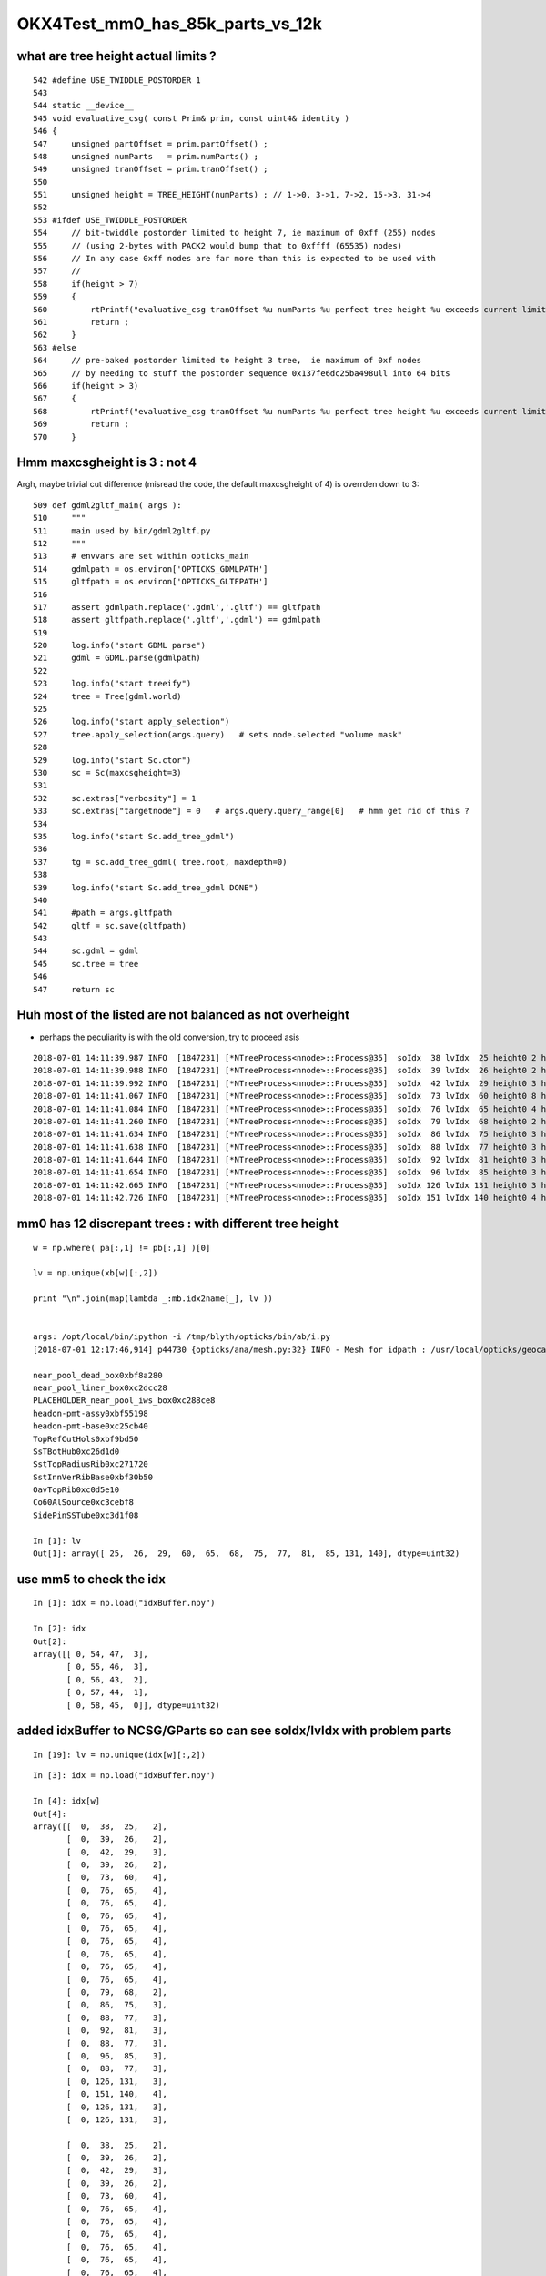 OKX4Test_mm0_has_85k_parts_vs_12k
===================================


what are tree height actual limits ?
-------------------------------------

::

     542 #define USE_TWIDDLE_POSTORDER 1
     543 
     544 static __device__
     545 void evaluative_csg( const Prim& prim, const uint4& identity )
     546 {
     547     unsigned partOffset = prim.partOffset() ;
     548     unsigned numParts   = prim.numParts() ;
     549     unsigned tranOffset = prim.tranOffset() ;
     550 
     551     unsigned height = TREE_HEIGHT(numParts) ; // 1->0, 3->1, 7->2, 15->3, 31->4 
     552 
     553 #ifdef USE_TWIDDLE_POSTORDER
     554     // bit-twiddle postorder limited to height 7, ie maximum of 0xff (255) nodes
     555     // (using 2-bytes with PACK2 would bump that to 0xffff (65535) nodes)
     556     // In any case 0xff nodes are far more than this is expected to be used with
     557     //
     558     if(height > 7)
     559     {
     560         rtPrintf("evaluative_csg tranOffset %u numParts %u perfect tree height %u exceeds current limit\n", tranOffset, numParts, height ) ;
     561         return ;
     562     }
     563 #else
     564     // pre-baked postorder limited to height 3 tree,  ie maximum of 0xf nodes
     565     // by needing to stuff the postorder sequence 0x137fe6dc25ba498ull into 64 bits 
     566     if(height > 3)
     567     {
     568         rtPrintf("evaluative_csg tranOffset %u numParts %u perfect tree height %u exceeds current limit\n", tranOffset, numParts, height ) ;
     569         return ;
     570     }



Hmm maxcsgheight is 3 : not 4
--------------------------------

Argh, maybe trivial cut difference (misread the code, the default maxcsgheight of 4)
is overrden down to 3::


    509 def gdml2gltf_main( args ):
    510     """
    511     main used by bin/gdml2gltf.py 
    512     """
    513     # envvars are set within opticks_main
    514     gdmlpath = os.environ['OPTICKS_GDMLPATH']
    515     gltfpath = os.environ['OPTICKS_GLTFPATH']
    516 
    517     assert gdmlpath.replace('.gdml','.gltf') == gltfpath
    518     assert gltfpath.replace('.gltf','.gdml') == gdmlpath
    519 
    520     log.info("start GDML parse")
    521     gdml = GDML.parse(gdmlpath)
    522 
    523     log.info("start treeify")
    524     tree = Tree(gdml.world)
    525 
    526     log.info("start apply_selection")
    527     tree.apply_selection(args.query)   # sets node.selected "volume mask" 
    528 
    529     log.info("start Sc.ctor")
    530     sc = Sc(maxcsgheight=3)
    531 
    532     sc.extras["verbosity"] = 1
    533     sc.extras["targetnode"] = 0   # args.query.query_range[0]   # hmm get rid of this ?
    534 
    535     log.info("start Sc.add_tree_gdml")
    536 
    537     tg = sc.add_tree_gdml( tree.root, maxdepth=0)
    538 
    539     log.info("start Sc.add_tree_gdml DONE")
    540 
    541     #path = args.gltfpath
    542     gltf = sc.save(gltfpath)
    543 
    544     sc.gdml = gdml
    545     sc.tree = tree
    546 
    547     return sc




Huh most of the listed are not balanced as not overheight 
--------------------------------------------------------------

* perhaps the peculiarity is with the old conversion, try to proceed asis 

::

    2018-07-01 14:11:39.987 INFO  [1847231] [*NTreeProcess<nnode>::Process@35]  soIdx  38 lvIdx  25 height0 2 height1 2 ### LISTED
    2018-07-01 14:11:39.988 INFO  [1847231] [*NTreeProcess<nnode>::Process@35]  soIdx  39 lvIdx  26 height0 2 height1 2 ### LISTED
    2018-07-01 14:11:39.992 INFO  [1847231] [*NTreeProcess<nnode>::Process@35]  soIdx  42 lvIdx  29 height0 3 height1 3 ### LISTED
    2018-07-01 14:11:41.067 INFO  [1847231] [*NTreeProcess<nnode>::Process@35]  soIdx  73 lvIdx  60 height0 8 height1 4 ### LISTED
    2018-07-01 14:11:41.084 INFO  [1847231] [*NTreeProcess<nnode>::Process@35]  soIdx  76 lvIdx  65 height0 4 height1 4 ### LISTED
    2018-07-01 14:11:41.260 INFO  [1847231] [*NTreeProcess<nnode>::Process@35]  soIdx  79 lvIdx  68 height0 2 height1 2 ### LISTED
    2018-07-01 14:11:41.634 INFO  [1847231] [*NTreeProcess<nnode>::Process@35]  soIdx  86 lvIdx  75 height0 3 height1 3 ### LISTED
    2018-07-01 14:11:41.638 INFO  [1847231] [*NTreeProcess<nnode>::Process@35]  soIdx  88 lvIdx  77 height0 3 height1 3 ### LISTED
    2018-07-01 14:11:41.644 INFO  [1847231] [*NTreeProcess<nnode>::Process@35]  soIdx  92 lvIdx  81 height0 3 height1 3 ### LISTED
    2018-07-01 14:11:41.654 INFO  [1847231] [*NTreeProcess<nnode>::Process@35]  soIdx  96 lvIdx  85 height0 3 height1 3 ### LISTED
    2018-07-01 14:11:42.665 INFO  [1847231] [*NTreeProcess<nnode>::Process@35]  soIdx 126 lvIdx 131 height0 3 height1 3 ### LISTED
    2018-07-01 14:11:42.726 INFO  [1847231] [*NTreeProcess<nnode>::Process@35]  soIdx 151 lvIdx 140 height0 4 height1 4 ### LISTED



mm0 has 12 discrepant trees : with different tree height 
------------------------------------------------------------

::

    w = np.where( pa[:,1] != pb[:,1] )[0]

    lv = np.unique(xb[w][:,2])

    print "\n".join(map(lambda _:mb.idx2name[_], lv ))


    args: /opt/local/bin/ipython -i /tmp/blyth/opticks/bin/ab/i.py
    [2018-07-01 12:17:46,914] p44730 {opticks/ana/mesh.py:32} INFO - Mesh for idpath : /usr/local/opticks/geocache/OKX4Test_World0xc15cfc0_PV_g4live/g4ok_gltf/828722902b5e94dab05ac248329ffebe/1 

    near_pool_dead_box0xbf8a280
    near_pool_liner_box0xc2dcc28
    PLACEHOLDER_near_pool_iws_box0xc288ce8
    headon-pmt-assy0xbf55198
    headon-pmt-base0xc25cb40
    TopRefCutHols0xbf9bd50
    SsTBotHub0xc26d1d0
    SstTopRadiusRib0xc271720
    SstInnVerRibBase0xbf30b50
    OavTopRib0xc0d5e10
    Co60AlSource0xc3cebf8
    SidePinSSTube0xc3d1f08

    In [1]: lv
    Out[1]: array([ 25,  26,  29,  60,  65,  68,  75,  77,  81,  85, 131, 140], dtype=uint32)



use mm5 to check the idx
---------------------------

::

    In [1]: idx = np.load("idxBuffer.npy")

    In [2]: idx
    Out[2]: 
    array([[ 0, 54, 47,  3],
           [ 0, 55, 46,  3],
           [ 0, 56, 43,  2],
           [ 0, 57, 44,  1],
           [ 0, 58, 45,  0]], dtype=uint32)






added idxBuffer to NCSG/GParts so can see soIdx/lvIdx with problem parts
-------------------------------------------------------------------------------



::

    In [19]: lv = np.unique(idx[w][:,2])



::

    In [3]: idx = np.load("idxBuffer.npy")

    In [4]: idx[w]
    Out[4]: 
    array([[  0,  38,  25,   2],
           [  0,  39,  26,   2],
           [  0,  42,  29,   3],
           [  0,  39,  26,   2],
           [  0,  73,  60,   4],
           [  0,  76,  65,   4],
           [  0,  76,  65,   4],
           [  0,  76,  65,   4],
           [  0,  76,  65,   4],
           [  0,  76,  65,   4],
           [  0,  76,  65,   4],
           [  0,  76,  65,   4],
           [  0,  76,  65,   4],
           [  0,  79,  68,   2],
           [  0,  86,  75,   3],
           [  0,  88,  77,   3],
           [  0,  92,  81,   3],
           [  0,  88,  77,   3],
           [  0,  96,  85,   3],
           [  0,  88,  77,   3],
           [  0, 126, 131,   3],
           [  0, 151, 140,   4],
           [  0, 126, 131,   3],
           [  0, 126, 131,   3],

           [  0,  38,  25,   2],
           [  0,  39,  26,   2],
           [  0,  42,  29,   3],
           [  0,  39,  26,   2],
           [  0,  73,  60,   4],
           [  0,  76,  65,   4],
           [  0,  76,  65,   4],
           [  0,  76,  65,   4],
           [  0,  76,  65,   4],
           [  0,  76,  65,   4],
           [  0,  76,  65,   4],
           [  0,  76,  65,   4],
           [  0,  76,  65,   4],
           [  0,  79,  68,   2],
           [  0,  86,  75,   3],
           [  0,  88,  77,   3],
           [  0,  92,  81,   3],
           [  0,  88,  77,   3],
           [  0,  96,  85,   3],
           [  0,  88,  77,   3],
           [  0, 126, 131,   3],
           [  0, 151, 140,   4],
           [  0, 126, 131,   3],
           [  0, 126, 131,   3]], dtype=uint32)



require access from a part to  soIdx/lvIdx/ndIdx 
------------------------------------------------------

* hmm to debug need access to identity indices soIdx/lvIdx/ndIdx : in a prim-level (ie Volume level) array 
  hmm isnth that already held in the merged mesh ?  not quite what is needed

  * added idxBuf to GParts to provide a slot of 4 uint to go with every NCSG/GPart that gets
    combined 


::

    /usr/local/opticks/geocache/OKX4Test_World0xc15cfc0_PV_g4live/g4ok_gltf/828722902b5e94dab05ac248329ffebe/1/GMergedMesh/0
    epsilon:0 blyth$ np.py identity.npy 
    (12230, 4)
    u32
    [[    0     0     0     0]
     [    1     1     1     0]
     [    2     2     2     0]
     ...
     [12227   246    85     0]
     [12228   247    85     0]
     [12229   248    85     0]]
    epsilon:0 blyth$ 




* but the primBuffer is derived from the partBuffer in GParts::makePrimBuffer()
  so to follow that need to repeat identity at part-level 


all bits of AD : notice the repeated pattern, for each AD
------------------------------------------------------------


* 24 shapes, repeated for each AD have different tree size
* checking boundaries of geometry with discrepant tree sizes 

::

    pp = map(str.strip, open("GParts.txt").readlines())

    In [51]: for _ in pb[w][:,0]: print pp[_]   

    LiquidScintillator///Acrylic
    LiquidScintillator///Acrylic
    LiquidScintillator///Acrylic
    LiquidScintillator///Acrylic
    Air///ESR
    MineralOil///StainlessSteel
    MineralOil///StainlessSteel
    MineralOil///StainlessSteel
    MineralOil///StainlessSteel
    MineralOil///StainlessSteel
    MineralOil///StainlessSteel
    MineralOil///StainlessSteel
    MineralOil///StainlessSteel
    MineralOil///StainlessSteel
    MineralOil///Acrylic
    MineralOil///Acrylic
    MineralOil///Acrylic
    MineralOil///Acrylic
    MineralOil///Acrylic
    MineralOil///Acrylic
    Vacuum///Acrylic
    NitrogenGas///Acrylic
    Vacuum///Acrylic
    Vacuum///Acrylic

    LiquidScintillator///Acrylic
    LiquidScintillator///Acrylic
    LiquidScintillator///Acrylic
    LiquidScintillator///Acrylic
    Air///ESR
    MineralOil///StainlessSteel
    MineralOil///StainlessSteel
    MineralOil///StainlessSteel
    MineralOil///StainlessSteel
    MineralOil///StainlessSteel
    MineralOil///StainlessSteel
    MineralOil///StainlessSteel
    MineralOil///StainlessSteel
    MineralOil///StainlessSteel
    MineralOil///Acrylic
    MineralOil///Acrylic
    MineralOil///Acrylic
    MineralOil///Acrylic
    MineralOil///Acrylic
    MineralOil///Acrylic
    Vacuum///Acrylic
    NitrogenGas///Acrylic
    Vacuum///Acrylic
    Vacuum///Acrylic


mm0 part count differences all one level up, C++ (b) larger than the python (a)
---------------------------------------------------------------------------------

::

    In [31]: w = np.where( pa[:,1] != pb[:,1] )[0]

    In [36]: w
    Out[36]: 
    array([   8,    9,   12,   13,  317,  327,  328,  329,  330,  331,  332,  333,  334,  351,  392,  394,  398,  400,  404,  406,  454,  493,  542,  624,  708,  709,  712,  713, 1017, 1027, 1028, 1029,
           1030, 1031, 1032, 1033, 1034, 1051, 1092, 1094, 1098, 1100, 1104, 1106, 1154, 1193, 1242, 1324])


    


    In [35]: np.hstack( [pa[w], pb[w]] )
    Out[35]: 
    array([[  38,    3,   14,    0,   38,    7,   14,    0],
           [  41,    3,   15,    0,   45,    7,   15,    0],
           [  48,    7,   18,    0,   56,   15,   18,    0],
           [  55,    3,   20,    0,   71,    7,   20,    0],
           [1923,   15,  579,  160, 1943,   31,  579,  160],
           [1997,   15,  620,  160, 2033,   31,  620,  160],
           [2012,   15,  623,  165, 2064,   31,  623,  165],
           [2027,   15,  626,  170, 2095,   31,  626,  170],
           [2042,   15,  629,  175, 2126,   31,  629,  175],
           [2057,   15,  632,  180, 2157,   31,  632,  180],
           [2072,   15,  635,  185, 2188,   31,  635,  185],
           [2087,   15,  638,  190, 2219,   31,  638,  190],
           [2102,   15,  641,  195, 2250,   31,  641,  195],
           [2229,    3,  692,  248, 2393,    7,  692,  248],
           [2448,    7,  781,  336, 2616,   15,  781,  336],
           [2458,    7,  783,  336, 2634,   15,  783,  336],
           [2468,    7,  787,  336, 2652,   15,  787,  336],
           [2478,    7,  790,  336, 2670,   15,  790,  336],
           [2494,    7,  797,  336, 2694,   15,  797,  336],
           [2504,    7,  800,  336, 2712,   15,  800,  336],
           [2708,    7,  897,  336, 2924,   15,  897,  336],
           [2811,   15,  954,  336, 3035,   31,  954,  336],
           [3072,    7, 1060,  336, 3312,   15, 1060,  336],
           [3350,    7, 1198,  336, 3598,   15, 1198,  336],
           [3530,    3, 1300,  336, 3786,    7, 1300,  336],
           [3533,    3, 1301,  336, 3793,    7, 1301,  336],
           [3540,    7, 1304,  336, 3804,   15, 1304,  336],
           [3547,    3, 1306,  336, 3819,    7, 1306,  336],
           [5415,   15, 1865,  496, 5691,   31, 1865,  496],
           [5489,   15, 1906,  496, 5781,   31, 1906,  496],
           [5504,   15, 1909,  501, 5812,   31, 1909,  501],
           [5519,   15, 1912,  506, 5843,   31, 1912,  506],
           [5534,   15, 1915,  511, 5874,   31, 1915,  511],
           [5549,   15, 1918,  516, 5905,   31, 1918,  516],
           [5564,   15, 1921,  521, 5936,   31, 1921,  521],
           [5579,   15, 1924,  526, 5967,   31, 1924,  526],
           [5594,   15, 1927,  531, 5998,   31, 1927,  531],
           [5721,    3, 1978,  584, 6141,    7, 1978,  584],
           [5940,    7, 2067,  672, 6364,   15, 2067,  672],
           [5950,    7, 2069,  672, 6382,   15, 2069,  672],
           [5960,    7, 2073,  672, 6400,   15, 2073,  672],
           [5970,    7, 2076,  672, 6418,   15, 2076,  672],
           [5986,    7, 2083,  672, 6442,   15, 2083,  672],
           [5996,    7, 2086,  672, 6460,   15, 2086,  672],
           [6200,    7, 2183,  672, 6672,   15, 2183,  672],
           [6303,   15, 2240,  672, 6783,   31, 2240,  672],
           [6564,    7, 2346,  672, 7060,   15, 2346,  672],
           [6842,    7, 2484,  672, 7346,   15, 2484,  672]], dtype=int32)





mm0 part counts 48/3116 have different part counts
-----------------------------------------------------

ab-i::

    In [27]: np.where( pa[:,1] != pb[:,1] )[0]
    Out[27]: 
    array([   8,    9,   12,   13,  317,  327,  328,  329,  330,  331,  332,  333,  334,  351,  392,  394,  398,  400,  404,  406,  454,  493,  542,  624,  708,  709,  712,  713, 1017, 1027, 1028, 1029,
           1030, 1031, 1032, 1033, 1034, 1051, 1092, 1094, 1098, 1100, 1104, 1106, 1154, 1193, 1242, 1324])

    In [28]: np.where( pa[:,1] != pb[:,1] )[0].shape
    Out[28]: (48,)

    In [29]: pa.shape
    Out[29]: (3116, 4)

    In [30]: pb.shape
    Out[30]: (3116, 4)




mm0 plane and transform offsets match
----------------------------------------

ab-i::

    In [13]: pa[:,2]
    Out[13]: array([   0,    1,    2, ..., 5341, 5342, 5343], dtype=int32)

    In [14]: pb[:,2]
    Out[14]: array([   0,    1,    2, ..., 5341, 5342, 5343], dtype=int32)

    In [15]: np.all( pa[:,2] == pb[:,2] )
    Out[15]: True

    In [16]: np.all( pa[:,3] == pb[:,3] )
    Out[16]: True



With balancing implemented are now in the same ballpark::

    epsilon:issues blyth$ ab-diff
    Files /usr/local/opticks/geocache/DayaBay_VGDX_20140414-1300/g4_00.dae/96ff965744a2f6b78c24e33c80d3a4cd/103/GPartsAnalytic/0/GParts.txt and /usr/local/opticks/geocache/OKX4Test_World0xc15cfc0_PV_g4live/g4ok_gltf/828722902b5e94dab05ac248329ffebe/1/GParts/0/GParts.txt differ
    Files /usr/local/opticks/geocache/DayaBay_VGDX_20140414-1300/g4_00.dae/96ff965744a2f6b78c24e33c80d3a4cd/103/GPartsAnalytic/0/partBuffer.npy and /usr/local/opticks/geocache/OKX4Test_World0xc15cfc0_PV_g4live/g4ok_gltf/828722902b5e94dab05ac248329ffebe/1/GParts/0/partBuffer.npy differ
    Files /usr/local/opticks/geocache/DayaBay_VGDX_20140414-1300/g4_00.dae/96ff965744a2f6b78c24e33c80d3a4cd/103/GPartsAnalytic/0/planBuffer.npy and /usr/local/opticks/geocache/OKX4Test_World0xc15cfc0_PV_g4live/g4ok_gltf/828722902b5e94dab05ac248329ffebe/1/GParts/0/planBuffer.npy differ
    Files /usr/local/opticks/geocache/DayaBay_VGDX_20140414-1300/g4_00.dae/96ff965744a2f6b78c24e33c80d3a4cd/103/GPartsAnalytic/0/primBuffer.npy and /usr/local/opticks/geocache/OKX4Test_World0xc15cfc0_PV_g4live/g4ok_gltf/828722902b5e94dab05ac248329ffebe/1/GParts/0/primBuffer.npy differ
    Files /usr/local/opticks/geocache/DayaBay_VGDX_20140414-1300/g4_00.dae/96ff965744a2f6b78c24e33c80d3a4cd/103/GPartsAnalytic/0/tranBuffer.npy and /usr/local/opticks/geocache/OKX4Test_World0xc15cfc0_PV_g4live/g4ok_gltf/828722902b5e94dab05ac248329ffebe/1/GParts/0/tranBuffer.npy differ
    /usr/local/opticks/geocache/DayaBay_VGDX_20140414-1300/g4_00.dae/96ff965744a2f6b78c24e33c80d3a4cd/103/GPartsAnalytic/0
            ./GParts.txt : 11984 
        ./planBuffer.npy : (672, 4) 
        ./partBuffer.npy : (11984, 4, 4) 
        ./tranBuffer.npy : (5344, 3, 4, 4) 
        ./primBuffer.npy : (3116, 4) 
    MD5 (GParts.txt) = 5eeee07e08a9a50278a2339dd0b47ac4
    MD5 (partBuffer.npy) = 8d837fba380dfc643968bd23f99d656f
    MD5 (planBuffer.npy) = 94e18d5e55d190c9ed73e04b45ebb404
    MD5 (primBuffer.npy) = e21f1c240c4d5e9450aff3ddc0fb78d6
    MD5 (tranBuffer.npy) = 77359e6d3d628e93cb7cf0a4a3824ab3
    /usr/local/opticks/geocache/OKX4Test_World0xc15cfc0_PV_g4live/g4ok_gltf/828722902b5e94dab05ac248329ffebe/1/GParts/0
            ./GParts.txt : 12496 
        ./planBuffer.npy : (672, 4) 
        ./partBuffer.npy : (12496, 4, 4) 
        ./tranBuffer.npy : (5344, 3, 4, 4) 
        ./primBuffer.npy : (3116, 4) 
    MD5 (GParts.txt) = b15ee45a4d00018105cc858c6e9dca2a
    MD5 (partBuffer.npy) = 89b03b89698585d2172e58cf139e7aa4
    MD5 (planBuffer.npy) = 43f2892dbf4b8e91231e5d830dee9e03
    MD5 (primBuffer.npy) = 486732059344a6448c955e7d90d14d74
    MD5 (tranBuffer.npy) = 74a6d92ff0d830990e81e10434865714
    epsilon:0 blyth$ 







Large differnce in number of parts from the lack of 
tree balancing implementation in the direct approach.


Need to tranlate some more pythin into C++

::

    292     @classmethod
    293     def translate_lv(cls, lv, maxcsgheight, maxcsgheight2=0 ):
    294         """
    295         NB dont be tempted to convert to node here as CSG is a mesh level thing, not node level
    296 
    297         :param lv:
    298         :param maxcsgheight:  CSG trees greater than this are balanced
    299         :param maxcsgheight2:  required post-balanced height to avoid skipping 
    300 
    301         There are many `solid.as_ncsg` implementations, one for each the supported GDML solids, 
    302         some of them return single primitives others return boolean composites, some
    303         such as the Polycone invokes treebuilder to provide uniontree composites.
    304 
    305         """
    306 
    307         if maxcsgheight2 == 0 and maxcsgheight != 0:
    308             maxcsgheight2 = maxcsgheight + 1
    309         pass
    310 
    311         solid = lv.solid
    312         log.debug("translate_lv START %-15s %s  " % (solid.__class__.__name__, lv.name ))
    313 
    314         rawcsg = solid.as_ncsg()
    315 
    316         if rawcsg is None:
    317             err = "translate_lv solid.as_ncsg failed for solid %r lv %r " % ( solid, lv )
    318             log.fatal(err)
    319             rawcsg = CSG.MakeUndefined(err=err,lv=lv)
    320         pass
    321         rawcsg.analyse()
    322 
    323         log.debug("translate_lv DONE %-15s height %3d csg:%s " % (solid.__class__.__name__, rawcsg.height, rawcsg.name))
    324 
    325         csg = cls.optimize_csg(rawcsg, maxcsgheight, maxcsgheight2 )
    326 
    327         polyconfig = PolyConfig(lv.shortname)
    328         csg.meta.update(polyconfig.meta )
    329         csg.meta.update(lvname=lv.name, soname=lv.solid.name, height=csg.height)
    330 
    331         ### Nope pvname is not appropriate in the CSG, CSG is a mesh level tink not a node/volume level thing 
    332 
    333         return csg

::

    336     @classmethod
    337     def optimize_csg(self, rawcsg, maxcsgheight, maxcsgheight2):
    338         """
    339         :param rawcsg:
    340         :param maxcsgheight:  tree balancing is for height > maxcsgheight
    341         :param maxcsgheight2: error is raised if balanced tree height reamains > maxcsgheight2 
    342         :return csg:  balanced csg tree
    343         """
    344         overheight_ = lambda csg,maxheight:csg.height > maxheight and maxheight != 0
    345 
    346         is_balance_disabled = rawcsg.is_balance_disabled()
    347 
    348         #log.info(" %s %s " % ( is_balance_disabled, rawcsg.name ))
    349 
    350         is_overheight = overheight_(rawcsg, maxcsgheight)
    351         if is_overheight:
    352             if is_balance_disabled:
    353                 log.warning("tree is_overheight but marked balance_disabled leaving raw : %s " % rawcsg.name )
    354                 return rawcsg
    355             else:
    356                 log.debug("proceed to balance")
    357         else:
    358             return rawcsg
    359         pass
    360         log.debug("optimize_csg OVERHEIGHT h:%2d maxcsgheight:%d maxcsgheight2:%d %s " % (rawcsg.height,maxcsgheight, maxcsgheight2, rawcsg.name))
    361 
    362         rawcsg.positivize()
    363 
    364         csg = TreeBuilder.balance(rawcsg)
    365 
    366         log.debug("optimize_csg compressed tree from height %3d to %3d " % (rawcsg.height, csg.height ))
    367 
    368         #assert not overheight_(csg, maxcsgheight2)
    369         if overheight_(csg, maxcsgheight2):
    370             csg.meta.update(err="optimize_csg.overheight csg.height %s maxcsgheight:%s maxcsgheight2:%s " % (csg.height,maxcsgheight,maxcsgheight2) )
    371         pass
    372 
    373         return csg


::

    In [9]: pb[:20]
    Out[9]: 
    array([[ 0,  1,  0,  0],
           [ 1,  1,  1,  0],
           [ 2,  1,  2,  0],
           [ 3,  7,  3,  0],
           [10,  7,  5,  0],
           [17,  7,  7,  0],
           [24,  7,  9,  0],
           [31,  7, 11,  0],
           [38,  7, 14,  0],
           [45,  7, 15,  0],
           [52,  3, 16,  0],
           [55,  1, 17,  0],
           [56, 15, 18,  0],
           [71,  7, 20,  0],
           [78,  7, 21,  0],
           [85,  7, 23,  0],
           [92,  1, 26,  0],
           [93,  1, 27,  0],
           [94,  1, 28,  0],
           [95,  1, 29,  0]], dtype=int32)

    In [10]: pa[:20]
    Out[10]: 
    array([[ 0,  1,  0,  0],
           [ 1,  1,  1,  0],
           [ 2,  1,  2,  0],
           [ 3,  7,  3,  0],
           [10,  7,  5,  0],
           [17,  7,  7,  0],
           [24,  7,  9,  0],
           [31,  7, 11,  0],
           [38,  3, 14,  0],
           [41,  3, 15,  0],
           [44,  3, 16,  0],
           [47,  1, 17,  0],
           [48,  7, 18,  0],
           [55,  3, 20,  0],
           [58,  7, 21,  0],
           [65,  7, 23,  0],
           [72,  1, 26,  0],
           [73,  1, 27,  0],
           [74,  1, 28,  0],
           [75,  1, 29,  0]], dtype=int32)


::

    epsilon:GParts blyth$ AB_TAIL="0" ab-diff
    Files /usr/local/opticks/geocache/DayaBay_VGDX_20140414-1300/g4_00.dae/96ff965744a2f6b78c24e33c80d3a4cd/103/GPartsAnalytic/0/GParts.txt and /usr/local/opticks/geocache/OKX4Test_World0xc15cfc0_PV_g4live/g4ok_gltf/828722902b5e94dab05ac248329ffebe/1/GParts/0/GParts.txt differ
    Files /usr/local/opticks/geocache/DayaBay_VGDX_20140414-1300/g4_00.dae/96ff965744a2f6b78c24e33c80d3a4cd/103/GPartsAnalytic/0/partBuffer.npy and /usr/local/opticks/geocache/OKX4Test_World0xc15cfc0_PV_g4live/g4ok_gltf/828722902b5e94dab05ac248329ffebe/1/GParts/0/partBuffer.npy differ
    Files /usr/local/opticks/geocache/DayaBay_VGDX_20140414-1300/g4_00.dae/96ff965744a2f6b78c24e33c80d3a4cd/103/GPartsAnalytic/0/planBuffer.npy and /usr/local/opticks/geocache/OKX4Test_World0xc15cfc0_PV_g4live/g4ok_gltf/828722902b5e94dab05ac248329ffebe/1/GParts/0/planBuffer.npy differ
    Files /usr/local/opticks/geocache/DayaBay_VGDX_20140414-1300/g4_00.dae/96ff965744a2f6b78c24e33c80d3a4cd/103/GPartsAnalytic/0/primBuffer.npy and /usr/local/opticks/geocache/OKX4Test_World0xc15cfc0_PV_g4live/g4ok_gltf/828722902b5e94dab05ac248329ffebe/1/GParts/0/primBuffer.npy differ
    Files /usr/local/opticks/geocache/DayaBay_VGDX_20140414-1300/g4_00.dae/96ff965744a2f6b78c24e33c80d3a4cd/103/GPartsAnalytic/0/tranBuffer.npy and /usr/local/opticks/geocache/OKX4Test_World0xc15cfc0_PV_g4live/g4ok_gltf/828722902b5e94dab05ac248329ffebe/1/GParts/0/tranBuffer.npy differ
    /usr/local/opticks/geocache/DayaBay_VGDX_20140414-1300/g4_00.dae/96ff965744a2f6b78c24e33c80d3a4cd/103/GPartsAnalytic/0
            ./GParts.txt : 11984 
        ./planBuffer.npy : (672, 4) 
        ./partBuffer.npy : (11984, 4, 4) 
        ./tranBuffer.npy : (5344, 3, 4, 4) 
        ./primBuffer.npy : (3116, 4) 
    MD5 (GParts.txt) = 5eeee07e08a9a50278a2339dd0b47ac4
    MD5 (partBuffer.npy) = 8d837fba380dfc643968bd23f99d656f
    MD5 (planBuffer.npy) = 94e18d5e55d190c9ed73e04b45ebb404
    MD5 (primBuffer.npy) = e21f1c240c4d5e9450aff3ddc0fb78d6
    MD5 (tranBuffer.npy) = 77359e6d3d628e93cb7cf0a4a3824ab3
    /usr/local/opticks/geocache/OKX4Test_World0xc15cfc0_PV_g4live/g4ok_gltf/828722902b5e94dab05ac248329ffebe/1/GParts/0
            ./GParts.txt : 85264 
        ./planBuffer.npy : (672, 4) 
        ./partBuffer.npy : (85264, 4, 4) 
        ./tranBuffer.npy : (5344, 3, 4, 4) 
        ./primBuffer.npy : (3116, 4) 
    MD5 (GParts.txt) = 6f533aade1075bb4419f716f575ee114
    MD5 (partBuffer.npy) = 95d75b7805b1aca5754de4db4514c3a3
    MD5 (planBuffer.npy) = 43f2892dbf4b8e91231e5d830dee9e03
    MD5 (primBuffer.npy) = bb75be942f2a3efbf60bfc793ff58cbe
    MD5 (tranBuffer.npy) = 74a6d92ff0d830990e81e10434865714
    epsilon:0 blyth$ 
    epsilon:0 blyth$ 

